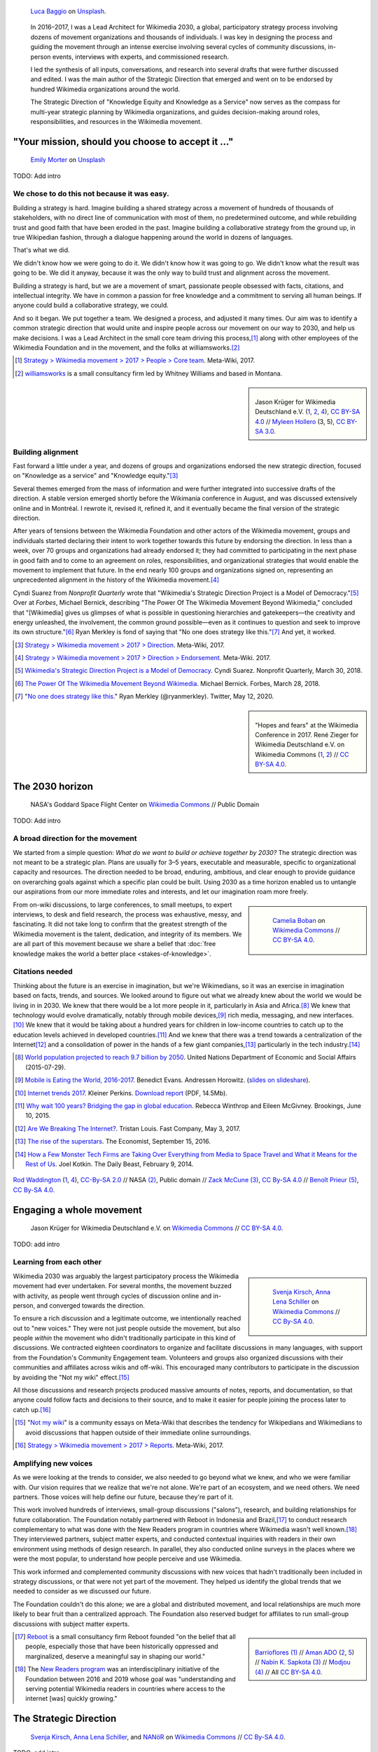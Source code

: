 .. title: Wikimedia 2030
.. category: projects-en-featured
.. subtitle: participatory strategy for a global movement
.. slug: wikimedia2030
.. date: 2016-11-01T00:00:00
.. end: 2017-12-31T00:00:00
.. template: page_custom.tmpl
.. styles: page_wikimedia2030
.. class: hero-h2-golden
.. image: /images/NASA_Earth_CO2-wikimedia2030.jpg
.. roles: architect, writer
.. tags: Wikimedia, strategy


.. figure:: /images/luca-baggio-eKU3JGNCCMg-unsplash.jpg
   :figclass: lead-figure
   :alt: Photograph of rocks in water under a big sky full of stars and showing the Milky Way.

   `Luca Baggio <https://unsplash.com/@luca42>`__ on `Unsplash <https://unsplash.com/photos/eKU3JGNCCMg>`__.


.. highlights::

    In 2016–2017, I was a Lead Architect for Wikimedia 2030, a global, participatory strategy process involving dozens of movement organizations and thousands of individuals. I was key in designing the process and guiding the movement through an intense exercise involving several cycles of community discussions, in-person events, interviews with experts, and commissioned research.

    I led the synthesis of all inputs, conversations, and research into several drafts that were further discussed and edited. I was the main author of the Strategic Direction that emerged and went on to be endorsed by hundred Wikimedia organizations around the world.

    The Strategic Direction of "Knowledge Equity and Knowledge as a Service" now serves as the compass for multi-year strategic planning by Wikimedia organizations, and guides decision-making around roles, responsibilities, and resources in the Wikimedia movement.

"Your mission, should you choose to accept it ..."
==================================================

.. figure:: /images/emily-morter-m4GTgk-Q6QY-unsplash.jpg

   `Emily Morter <https://unsplash.com/@emilymorter>`__ on `Unsplash <https://unsplash.com/photos/m4GTgk-Q6QY>`__

TODO: Add intro


We chose to do this not because it was easy.
--------------------------------------------

Building a strategy is hard. Imagine building a shared strategy across a movement of hundreds of thousands of stakeholders, with no direct line of communication with most of them, no predetermined outcome, and while rebuilding trust and good faith that have been eroded in the past. Imagine building a collaborative strategy from the ground up, in true Wikipedian fashion, through a dialogue happening around the world in dozens of languages.

That's what we did.

We didn't know how we were going to do it. We didn't know how it was going to go. We didn't know what the result was going to be. We did it anyway, because it was the only way to build trust and alignment across the movement.

Building a strategy is hard, but we are a movement of smart, passionate people obsessed with facts, citations, and intellectual integrity. We have in common a passion for free knowledge and a commitment to serving all human beings. If anyone could build a collaborative strategy, we could.

And so it began. We put together a team. We designed a process, and adjusted it many times. Our aim was to identify a common strategic direction that would unite and inspire people across our movement on our way to 2030, and help us make decisions. I was a Lead Architect in the small core team driving this process,\ [#CoreTeam]_ along with other employees of the Wikimedia Foundation and in the movement, and the folks at williamsworks.\ [#Williamsworks]_

.. [#CoreTeam] `Strategy > Wikimedia movement > 2017 > People > Core team <https://meta.wikimedia.org/wiki/Strategy/Wikimedia_movement/2017/People/Core_team>`__. Meta-Wiki, 2017.

.. [#Williamsworks] `williamsworks <http://williamsworks.com/>`__ is a small consultancy firm led by Whitney Williams and based in Montana.

.. class:: rowstart-2 rowspan-4
.. sidebar::
   :name: team

   .. figure:: /images/Wikimedia_Conference_2017_–_118.jpg
      :name: team1

   .. figure:: /images/Wikimedia_Conference_2017_–_117.jpg
      :name: team2

   .. figure:: /images/MYHO8747-edit.jpg
      :name: team3

   .. figure:: /images/Wikimedia_Conference_2018_–_134.jpg
      :name: team4

   .. figure:: /images/MYHO9171-edit.jpg
      :name: team5

   .. class:: caption

      Jason Krüger for Wikimedia Deutschland e.V. (`1 <https://commons.wikimedia.org/wiki/File:Wikimedia_Conference_2017_%E2%80%93_118.jpg>`__, `2 <https://commons.wikimedia.org/wiki/File:Wikimedia_Conference_2017_%E2%80%93_117.jpg>`__, `4 <https://commons.wikimedia.org/wiki/File:Wikimedia_Conference_2018_%E2%80%93_134.jpg>`__), `CC BY-SA 4.0 <https://creativecommons.org/licenses/by-sa/4.0/legalcode>`__ // `Myleen Hollero <http://myleenhollero.com/>`__ (3, 5), `CC BY-SA 3.0 <https://creativecommons.org/licenses/by-sa/3.0/legalcode>`__.


Building alignment
------------------

Fast forward a little under a year, and dozens of groups and organizations endorsed the new strategic direction, focused on "Knowledge as a service" and "Knowledge equity."\ [#StrategicDirection]_

Several themes emerged from the mass of information and were further integrated into successive drafts of the direction. A stable version emerged shortly before the Wikimania conference in August, and was discussed extensively online and in Montréal. I rewrote it, revised it, refined it, and it eventually became the final version of the strategic direction.

After years of tensions between the Wikimedia Foundation and other actors of the Wikimedia movement, groups and individuals started declaring their intent to work together towards this future by endorsing the direction. In less than a week, over 70 groups and organizations had already endorsed it; they had committed to participating in the next phase in good faith and to come to an agreement on roles, responsibilities, and organizational strategies that would enable the movement to implement that future. In the end nearly 100 groups and organizations signed on, representing an unprecedented alignment in the history of the Wikimedia movement.\ [#Endorsements]_


Cyndi Suarez from *Nonprofit Quarterly* wrote that "Wikimedia's Strategic Direction Project is a Model of Democracy."\ [#NPQ2030]_ Over at *Forbes*, Michael Bernick, describing "The Power Of The Wikimedia Movement Beyond Wikimedia," concluded that "[Wikimedia] gives us glimpses of what is possible in questioning hierarchies and gatekeepers—the creativity and energy unleashed, the involvement, the common ground possible—even as it continues to question and seek to improve its own structure."\ [#ForbesBernick2030]_ Ryan Merkley is fond of saying that "No one does strategy like this."\ [#MerkleyStrategy]_ And yet, it worked.

.. [#StrategicDirection] `Strategy > Wikimedia movement > 2017 > Direction <https://meta.wikimedia.org/wiki/Strategy/Wikimedia_movement/2017/Direction>`__. Meta-Wiki, 2017.

.. [#Endorsements] `Strategy > Wikimedia movement > 2017 > Direction > Endorsement <https://meta.wikimedia.org/wiki/Strategy/Wikimedia_movement/2017/Direction/Endorsement>`__. Meta-Wiki. 2017.

.. [#NPQ2030] `Wikimedia's Strategic Direction Project is a Model of Democracy <https://nonprofitquarterly.org/2018/03/30/wikimedias-strategic-direction-project-model-democracy/>`__. Cyndi Suarez. Nonprofit Quarterly, March 30, 2018.

.. [#ForbesBernick2030] `The Power Of The Wikimedia Movement Beyond Wikimedia <https://www.forbes.com/sites/michaelbernick/2018/03/28/the-power-of-the-wikimedia-movement-beyond-wikimedia/#42557f8e5a75>`__. Michael Bernick. Forbes, March 28, 2018.

.. [#MerkleyStrategy] "`No one does strategy like this <https://twitter.com/ryanmerkley/status/1260214328235622401>`__." Ryan Merkley (@ryanmerkley). Twitter, May 12, 2020.

.. class:: rowstart-1 rowspan-4
.. sidebar::
   :name: hopes-fears

   .. figure:: /images/Wikimedia_Conference_2017_by_René_Zieger_–_269.jpg
      :name: hopes

   .. figure:: /images/Wikimedia_Conference_2017_by_René_Zieger_–_268.jpg
      :name: fears

   .. class:: caption

      "Hopes and fears" at the Wikimedia Conference in 2017. René Zieger for Wikimedia Deutschland e.V. on Wikimedia Commons (`1 <https://commons.wikimedia.org/wiki/File:Wikimedia_Conference_2017_by_Ren%C3%A9_Zieger_%E2%80%93_269.jpg>`__, `2 <https://commons.wikimedia.org/wiki/File:Wikimedia_Conference_2017_by_Ren%C3%A9_Zieger_%E2%80%93_268.jpg>`__) //  `CC BY-SA 4.0 <https://creativecommons.org/licenses/by-sa/4.0/legalcode>`__.


The 2030 horizon
================

.. figure:: /images/NASA_Earth_CO2-wikimedia2030.jpg
   :alt: Screenshot of a NASA video of a computer model showing how carbon dioxide in the atmosphere travels around the globe.

   NASA's Goddard Space Flight Center on `Wikimedia Commons <https://commons.wikimedia.org/wiki/File:A_Year_In_The_Life_Of_Earth%27s_CO2_11719-1920-MASTER.webm>`__ // Public Domain

TODO: Add intro

A broad direction for the movement
----------------------------------

We started from a simple question: *What do we want to build or achieve together by 2030?* The strategic direction was not meant to be a strategic plan. Plans are usually for 3–5 years, executable and measurable, specific to organizational capacity and resources. The direction needed to be broad, enduring, ambitious, and clear enough to provide guidance on overarching goals against which a specific plan could be built. Using 2030 as a time horizon enabled us to untangle our aspirations from our more immediate roles and interests, and let our imagination roam more freely.

.. class:: rowspan-2
.. sidebar::

   .. figure:: /images/WMCON_Berlin_2017_60.jpg
      :name: build-or-achieve-by-2030

      `Camelia Boban <https://commons.wikimedia.org/wiki/User:Camelia.boban>`__ on `Wikimedia Commons <https://commons.wikimedia.org/wiki/File:WMCON_Berlin_2017_60.jpg>`__ //  `CC BY-SA 4.0 <https://creativecommons.org/licenses/by-sa/4.0/legalcode>`__.

From on-wiki discussions, to large conferences, to small meetups, to expert interviews, to desk and field research, the process was exhaustive, messy, and fascinating. It did not take long to confirm that the greatest strength of the Wikimedia movement is the talent, dedication, and integrity of its members. We are all part of this movement because we share a belief that :doc:`free knowledge makes the world a better place <stakes-of-knowledge>`.


Citations needed
----------------

Thinking about the future is an exercise in imagination, but we're Wikimedians, so it was an exercise in imagination based on facts, trends, and sources. We looked around to figure out what we already knew about the world we would be living in in 2030. We knew that there would be a lot more people in it, particularly in Asia and Africa.\ [#UNpop]_ We knew that technology would evolve dramatically, notably through mobile devices,\ [#A16ZMobileEating]_ rich media, messaging, and new interfaces.\ [#KPInternetTrends2017]_ We knew that it would be taking about a hundred years for children in low-income countries to catch up to the education levels achieved in developed countries.\ [#BrookingsEdGap]_ And we knew that there was a trend towards a centralization of the Internet\ [#FastCoBreakingInternet]_ and a consolidation of power in the hands of a few giant companies,\ [#EconomistRiseSuperstars]_ particularly in the tech industry.\ [#DailyBeastMonsterTech]_


.. [#UNpop] `World population projected to reach 9.7 billion by 2050 <https://www.un.org/development/desa/en/news/population/2015-report.html>`__. United Nations Department of Economic and Social Affairs (2015-07-29).

.. [#A16ZMobileEating] `Mobile is Eating the World, 2016-2017 <https://a16z.com/2016/12/09/mobile-is-eating-the-world-outlook-2017/>`__. Benedict Evans. Andressen Horowitz. (`slides on slideshare <https://www.slideshare.net/a16z/mobile-is-eating-the-world-20162017>`__).

.. [#KPInternetTrends2017] `Internet trends 2017 <https://www.kleinerperkins.com/perspectives/internet-trends-report-2017/>`__. Kleiner Perkins. `Download report <https://cdn.sanity.io/files/ti7si9cx/production/c17bf47df77781af3ed695c537b404117b89b91a.pdf?dl>`__ (PDF, 14.5Mb).

.. [#BrookingsEdGap] `Why wait 100 years? Bridging the gap in global education <https://www.brookings.edu/research/why-wait-100-years-bridging-the-gap-in-global-education/>`__. Rebecca Winthrop and Eileen McGivney. Brookings, June 10, 2015.

.. [#FastCoBreakingInternet] `Are We Breaking The Internet? <https://www.fastcompany.com/3068627/internet-aws-cloud-centralization>`__. Tristan Louis. Fast Company, May 3, 2017.

.. [#EconomistRiseSuperstars] `The rise of the superstars <http://www.economist.com/news/special-report/21707048-small-group-giant-companiessome-old-some-neware-once-again-dominating-global>`__. The Economist, September 15, 2016.

.. [#DailyBeastMonsterTech] `How a Few Monster Tech Firms are Taking Over Everything from Media to Space Travel and What it Means for the Rest of Us <http://www.thedailybeast.com/articles/2014/02/09/how-a-few-monster-tech-firms-are-taking-over-everything-from-media-to-space-travel-and-what-it-means-for-the-rest-of-us.html>`__. Joel Kotkin. The Daily Beast, February 9, 2014.


.. container:: honeycomb
   :name: world-around-us

   .. figure:: /images/Boys_in_Jibla,_Yemen_(14159835344).jpg
      :name: world-around-us1

   .. figure:: /images/RamPrasadJoshi_PhoneCloseUp_WikiconferenceIndia_August6.jpg
      :name: world-around-us2

   .. figure:: /images/Earth_Eastern_Hemisphere.jpg
      :name: world-around-us3

   .. figure:: /images/Malagasy_Kids,_Madagascar_(27013871533).jpg
      :name: world-around-us4

   .. figure:: /images/Caméras_de_surveillance_à_Lyon_près_des_Halles_Paul-Bocuse_(mai_2019).jpg
      :name: world-around-us5

   .. class:: caption

      `Rod Waddington <https://www.flickr.com/people/64607715@N05>`__ (`1 <https://commons.wikimedia.org/wiki/File:Boys_in_Jibla,_Yemen_(14159835344).jpg>`__, `4 <https://commons.wikimedia.org/wiki/File:Malagasy_Kids,_Madagascar_(27013871533).jpg>`__), `CC-By-SA 2.0 <https://creativecommons.org/licenses/by-sa/2.0/legalcode>`__ // NASA `(2) <https://commons.wikimedia.org/wiki/File:Earth_Eastern_Hemisphere.jpg>`__, Public domain // `Zack McCune <https://commons.wikimedia.org/wiki/User:ZMcCune_(WMF)>`__ `(3) <https://commons.wikimedia.org/wiki/File:RamPrasadJoshi_PhoneCloseUp_WikiconferenceIndia_August6.jpg>`__, `CC By-SA 4.0 <https://creativecommons.org/licenses/by-sa/4.0/legalcode>`__ //  `Benoît Prieur <https://commons.wikimedia.org/wiki/User:Beno%C3%AEt_Prieur>`__ `(5) <https://commons.wikimedia.org/wiki/File:Cam%C3%A9ras_de_surveillance_%C3%A0_Lyon_pr%C3%A8s_des_Halles_Paul-Bocuse_(mai_2019).jpg>`__, `CC By-SA 4.0 <https://creativecommons.org/licenses/by-sa/4.0/legalcode>`__.




Engaging a whole movement
=========================

.. figure:: /images/Wikimedia_Summit_2019_-_172.jpg

   Jason Krüger for Wikimedia Deutschland e.V. on `Wikimedia Commons <https://commons.wikimedia.org/wiki/File:Wikimedia_Summit_2019_-_172.jpg>`__ //  `CC BY-SA 4.0 <https://creativecommons.org/licenses/by-sa/4.0/legalcode>`__.

TODO: add intro

Learning from each other
------------------------

.. class:: rowstart-1 rowspan-3
.. sidebar::

   .. figure:: /images/Wikimedia_2018-20_Recommendation_06.svg

      `Svenja Kirsch, Anna Lena Schiller <https://www.riesenspatz.de/>`__ on `Wikimedia Commons <https://commons.wikimedia.org/wiki/File:Wikimedia_2018-20_Recommendation_06.svg>`__ // `CC By-SA 4.0 <https://creativecommons.org/licenses/by-sa/4.0/legalcode>`__.


.. .. raw:: html
..
..    <figure id="victors-video">
..      <div style="padding:56.25% 0 0 0;position:relative;" class="embed"><iframe src="https://player.vimeo.com/video/228230229?byline=0&portrait=0" style="position:absolute;top:0;left:0;width:100%;height:100%;" frameborder="0" allow="autoplay; fullscreen" allowfullscreen></iframe></div><script src="https://player.vimeo.com/api/player.js"></script>
..
..      <figcaption>Victor Grigas, Wikimedia Foundation // <a class="reference external" href="https://creativecommons.org/licenses/by-sa/4.0/legalcode">CC BY-SA 4.0</a> // Video loaded from Vimeo <a href="/privacy-policy" title="See Privacy policy" class="privacy-policy">🛡</a>. Also available on <a class="reference external" href="https://commons.wikimedia.org/wiki/File:Knowledge_belongs_to_all_of_us_-_2030.wikimedia.org.webm">Wikimedia Commons</a> and <a class="reference external" href="https://www.youtube.com/watch?v=RpPnuSvCJLY">YouTube</a>.</figcaption>
..    </figure>

.. RST for caption: Victor Grigas, Wikimedia Foundation on `Wikimedia Commons <https://commons.wikimedia.org/wiki/File:Knowledge_belongs_to_all_of_us_-_2030.wikimedia.org.webm>`__ // `CC BY-SA 4.0 <https://creativecommons.org/licenses/by-sa/4.0/legalcode>`__ // Also on `YouTube <https://www.youtube.com/watch?v=RpPnuSvCJLY>`__.

Wikimedia 2030 was arguably the largest participatory process the Wikimedia movement had ever undertaken. For several months, the movement buzzed with activity, as people went through cycles of discussion online and in-person, and converged towards the direction.

To ensure a rich discussion and a legitimate outcome, we intentionally reached out to "new voices." They were not just people outside the movement, but also people *within* the movement who didn't traditionally participate in this kind of discussions. We contracted eighteen coordinators to organize and facilitate discussions in many languages, with support from the Foundation's Community Engagement team. Volunteers and groups also organized discussions with their communities and affiliates across wikis and off-wiki. This encouraged many contributors to participate in the discussion by avoiding the "Not my wiki" effect.\ [#NotMyWiki]_

All those discussions and research projects produced massive amounts of notes, reports, and documentation,  so that anyone could follow facts and decisions to their source, and to make it easier for people joining the process later to catch up.\ [#2030Reports]_

.. [#NotMyWiki] "`Not my wiki <https://meta.wikimedia.org/wiki/Not_my_wiki>`__" is a community essays on Meta-Wiki that describes the tendency for Wikipedians and Wikimedians to avoid discussions that happen outside of their immediate online surroundings.

.. [#2030Reports] `Strategy > Wikimedia movement > 2017 > Reports <https://meta.wikimedia.org/wiki/Strategy/Wikimedia_movement/2017/Reports>`__. Meta-Wiki, 2017.

.. .. raw:: html
..
..    <figure id="metrics-video">
..      <div class="embed"><iframe src="https://www.youtube-nocookie.com/embed/Rb8CL1pVemg?start=2350" frameborder="0" allow="accelerometer; autoplay; encrypted-media; gyroscope; picture-in-picture" allowfullscreen></iframe></div>
..
..      <figcaption>Video loaded from YouTube <a href="/privacy-policy" title="See Privacy policy" class="privacy-policy">🛡</a>. Also available on <a class="reference external" href="https://commons.wikimedia.org/wiki/File:Wikimedia_Foundation_metrics_and_activities_meeting_-_April_2017.webm">Wikimedia Commons</a>.</figcaption>
..    </figure>

Amplifying new voices
---------------------
.. .. figure:: /images/Meet-up_1_2019_de_la_strategie_2030_14.jpg

..   `Aman ADO <https://commons.wikimedia.org/wiki/User:Aman_ADO>`__ on  //  `CC BY-SA 4.0 <https://creativecommons.org/licenses/by-sa/4.0/legalcode>`__.

As we were looking at the trends to consider, we also needed to go beyond what we knew, and who we were familiar with. Our vision requires that we realize that we're not alone. We're part of an ecosystem, and we need others. We need partners. Those voices will help define our future, because they're part of it.

This work involved hundreds of interviews, small-group discussions ("salons"), research, and building relationships for future collaboration. The Foundation notably partnered with Reboot in Indonesia and Brazil,\ [#Reboot]_ to conduct research complementary to what was done with the New Readers program in countries where Wikimedia wasn't well known.\ [#NewReaders]_ They interviewed partners, subject matter experts, and conducted contextual inquiries with readers in their own environment using methods of design research. In parallel, they also conducted online surveys in the places where we were the most popular, to understand how people perceive and use Wikimedia.



This work informed and complemented community discussions with new voices that hadn't traditionally been included in strategy discussions, or that were not yet part of the movement. They helped us identify the global trends that we needed to consider as we discussed our future.

The Foundation couldn't do this alone; we are a global and distributed movement, and local relationships are much more likely to bear fruit than a centralized approach. The Foundation also reserved budget for affiliates to run small-group discussions with subject matter experts.

.. class:: rowstart-1 rowspan-4
.. sidebar::
   :name: new-voices

   .. figure:: /images/Conversatorio_de_Estrategia_I_-_Movimiento_Wikimedia_y_Comunidades_Indigenas_-_Cochabamba,_Bolivia.jpg
      :name: new-voices1

   .. figure:: /images/Photo_de_famille_15.jpg
      :name: new-voices2

   .. figure:: /images/2017_Wikimedia_movement_strategy_-_Wikimedians_of_Nepal_&_Maithili_Wikimedians_1001_22.jpg
      :name: new-voices3

   .. figure:: /images/Salon_strategique_wikimedia_cote_Ivoire_2019_35_retouche.jpg
      :name: new-voices4

   .. figure:: /images/Meet-up_1_2019_de_la_strategie_2030_14.jpg
      :name: new-voices5

   .. class:: caption

      `Barrioflores <https://commons.wikimedia.org/wiki/User:Barrioflores>`__ `(1) <https://commons.wikimedia.org/wiki/File:Conversatorio_de_Estrategia_I_-_Movimiento_Wikimedia_y_Comunidades_Ind%C3%ADgenas_-_Cochabamba,_Bolivia.jpg>`__ // `Aman ADO <https://commons.wikimedia.org/wiki/User:Aman_ADO>`__ (`2 <https://commons.wikimedia.org/wiki/File:Photo_de_famille_15.jpg>`__, `5 <https://commons.wikimedia.org/wiki/File:Meet-up_1_2019_de_la_strat%C3%A9gie_2030_14.jpg>`__) // `Nabin K. Sapkota <https://commons.wikimedia.org/wiki/User:Nabin_K._Sapkota>`__ `(3) <https://commons.wikimedia.org/wiki/File:2017_Wikimedia_movement_strategy_-_Wikimedians_of_Nepal_%26_Maithili_Wikimedians_1001_22.jpg>`__ // `Modjou <https://commons.wikimedia.org/wiki/User:Modjou>`__ `(4) <https://commons.wikimedia.org/wiki/File:Salon_strat%C3%A9gique_wikimedia_c%C3%B4te_d%27Ivoire_2019_35_(retouche).jpg>`__ // All `CC BY-SA 4.0 <https://creativecommons.org/licenses/by-sa/4.0/legalcode>`__.

.. [#Reboot] `Reboot <https://www.reboot.org/>`__ is a small consultancy firm Reboot founded "on the belief that all people, especially those that have been historically oppressed and marginalized, deserve a meaningful say in shaping our world."

.. [#NewReaders] The `New Readers program <https://meta.wikimedia.org/wiki/New_Readers>`__ was an interdisciplinary initiative of the Foundation between 2016 and 2019 whose goal was "understanding and serving potential Wikimedia readers in countries where access to the internet [was] quickly growing."

The Strategic Direction
=======================

.. figure:: /images/Greetings_from_the_year_2030-ar.png

   `Svenja Kirsch, Anna Lena Schiller <https://www.riesenspatz.de/>`__, and `NANöR <https://commons.wikimedia.org/wiki/User:NAN%C3%B6R>`__ on `Wikimedia Commons <https://commons.wikimedia.org/wiki/File:Greetings_from_the_year_2030-ar.png>`__ // `CC By-SA 4.0 <https://creativecommons.org/licenses/by-sa/4.0/legalcode>`__.

TODO: add intro

Roads, bridges, and villages
----------------------------

Wikimania, the annual conference of Wikimedians, was the first opportunity for the Wikimedia movement to discuss the draft strategic direction. The conference in Montréal was a chance to celebrate the concrete artifact borne out of months of intense online discussions, and to continue the conversations in person. Of course, only a small part of the Wikimedia movement ever attends the conference, so we also sought feedback in many other forums as well, including smaller regional meetups.

When drafting this first version of the strategic direction, I chose intentionally simple language for several reasons. One was that volunteers and affiliates often find the language used by the Foundation too jargony and full of corporate buzzwords.\ [#WritingClearly]_ I wanted the language of the direction to resonate with people regardless of their affiliation in the movement, and I wanted people to feel like they could have written those words themselves.

.. class:: rowstart-2 rowspan-4
.. sidebar::
   :name: wikimania2017

   .. figure:: /images/2017_Movement_Strategy_at_Wikimania_-_participation_in_session_04-03.jpg
      :name: wikimania2017-pic1

   .. figure:: /images/eghbal-roads-bridges-cover.png
      :name: wikimania2017-pic2

   .. figure:: /images/Wikimedia_movement_strategy_at_Wikimania_2017_06.jpg
      :name: wikimania2017-pic3

   .. figure:: /images/2017_Wikimedia_Movement_Strategy_at_Wikimania_-_session_04-02_-_photo_4.jpg
      :name: wikimania2017-pic4

   .. figure::  /images/Wikimedia_movement_strategy_at_Wikimania_2017_08.jpg
      :name: wikimania2017-pic5

   .. class:: caption

      Abby Walla / Wikimedia Foundation (`1 <https://commons.wikimedia.org/wiki/File:2017_Movement_Strategy_at_Wikimania_-_participation_in_session_04-03.jpg>`__, `4 <https://commons.wikimedia.org/wiki/File:2017_Wikimedia_Movement_Strategy_at_Wikimania_-_session_04-02_-_photo_4.jpg>`__), `CC By-SA 4.0 <https://creativecommons.org/licenses/by-sa/4.0/legalcode>`__. // © Nadia Eghbal / Ford Foundation `(2) <https://www.fordfoundation.org/work/learning/research-reports/roads-and-bridges-the-unseen-labor-behind-our-digital-infrastructure/>`__ // `Camelia Boban <https://commons.wikimedia.org/wiki/User:Camelia.boban>`__ (`3 <https://commons.wikimedia.org/wiki/File:Wikimedia_movement_strategy_at_Wikimania_2017_06.jpg>`__, `5 <https://commons.wikimedia.org/wiki/File:Wikimedia_movement_strategy_at_Wikimania_2017_08.jpg>`__), `CC By-SA 4.0 <https://creativecommons.org/licenses/by-sa/4.0/legalcode>`__.

I had another goal for using simple language and relying on metaphors: I wanted the strategic direction to be easily translatable to other languages and cultural contexts. It was reasonable to assume that all languages had ways to convey universal meanings like "roads," "bridges," "villages," "journey," "tools," "shapes," and "colors:"

  The strategic direction of the Wikimedia movement for 2030 is to become the roads, bridges, and villages that support the world’s journey towards free knowledge. We, the Wikimedia movement, will forge the tools and build the foundations for creating and accessing trusted knowledge in many shapes and colors. ...\ [#DirectionWikimania]_

The "roads and bridges" were a direct reference to Nadia Eghbal's excellent research report for the Ford Foundation, in which she described the importance of the free and open-source code infrastructure "on which all of digital society relies."\ [#EghbalRoadsBridges]_ I used the same metaphor to describe the knowledge infrastructure that Wikimedia was aspiring to, and added the "villages" to highlight the central role of communities in the movement.

.. [#WritingClearly] "The tolerance people might have for jargon and buzzwords in their everyday life won't be there online. People want to understand what the Foundation are doing and how it'll change what they do as an editor or improve the experience for readers, not whether it satisfies a key performance indicator." `Writing clearly <https://meta.wikimedia.org/wiki/Writing_clearly>`__. Meta-Wiki essay.

.. [#DirectionWikimania] `Wikimedia 2030: A draft strategic direction for our movement <https://blog.wikimedia.org/2017/08/10/wikimedia-2030-draft-strategic-direction/>`__. Katherine Maher. Diff, the Wikimedia Blog. August 10, 2017.

.. [#EghbalRoadsBridges] `Roads and Bridges: The Unseen Labor Behind Our Digital Infrastructure <https://www.fordfoundation.org/work/learning/research-reports/roads-and-bridges-the-unseen-labor-behind-our-digital-infrastructure/>`__. Nadia Eghbal. Ford Foundation, 2016.

Converging on a shared direction
--------------------------------

As it turned out, many Wikimedians found the metaphors to be too "flowery" and "poetic," too far removed from the seriousness of their endeavor. Some also took offense at the comparison to villages; they explained that in their culture, small settlements have a negative connotation of backwardness and stagnation, and that real change and advancement happens in cities. When I rewrote the direction to integrate all the feedback, I took this into account and decided to use more precise (and complex) words like "infrastructure" and "ecosystem" instead, and to explain how to translate those concepts instead of translating words.\ [#TranslateExt]_

.. class:: rowspan-2
.. [#TranslateExt] Translation of pages on Wikimedia sites happens through the "Translate extension," a dedicated tool built for the MediaWiki software. When preparing pages for translation, an author may add "message documentation" to provide additional context to translators about a particular sentence or paragraph. I used this feature to describe concepts like "the essential infrastructure" ("idea of a backbone, foundation. Something that allows something to stand up; Something upon which one builds something else") and "ecosystem" ("idea of an organic, dynamic group, network, or environment, with many components that have effects on each other and sometimes depend on each other"). See `Example of message documentation for the first paragraph of the Strategic Direction <https://meta.wikimedia.org/wiki/Translations:Strategy/Wikimedia_movement/2017/Direction/182/qqq>`__, Meta-Wiki, 2017.

Some Wikimedians found the Wikimania draft to focus too much on technical infrastructure and tools. A first attempt at better highlighting the human aspect of the movement left others feeling that the technical aspects were not emphasized enough. We eventually settled on a strategic direction that acknowledged the duality of our movement as a complex socio-technical system, and painted the vision of a future to which everyone could contribute.

.. TODO: Knowledge Equity and Knowledge as a service

.. TODO: add paragraph about endorsements. I worked with Nicole Ebber, who was leading and coordinating our work with "organized groups" across the movement (meaning chapters, user groups, and other affiliates).




Recommendations and implementation
==================================

.. figure:: /images/Wikimedia_Conference_2018_–_299.jpg

   Jason Krüger for Wikimedia Deutschland e.V. on `Wikimedia Commons <https://commons.wikimedia.org/wiki/File:Wikimedia_Conference_2018_%E2%80%93_299.jpg>`__ //  `CC BY-SA 4.0 <https://creativecommons.org/licenses/by-sa/4.0/legalcode>`__.

Phase 2: Working groups and recommendations
-------------------------------------------

"Phase 2"

Movement discussions

Wikimedia Foundation internal planning, MTP

.. figure:: /images/Movement_Strategy_Process_-_Synthesizing_89_recommendations_into_one_set._Oct_2019_to_Jan_2020.png
   :figclass: full-content framed

   `Svenja Kirsch, Anna Lena Schiller <https://www.riesenspatz.de/>`__ on `Wikimedia Commons <https://commons.wikimedia.org/wiki/File:Movement_Strategy_Process_-_Synthesizing_89_recommendations_into_one_set._Oct_2019_to_Jan_2020.png>`__ // `CC By-SA 4.0 <https://creativecommons.org/licenses/by-sa/4.0/legalcode>`__.

.. sidebar::

   .. figure:: /images/Working_groups_established.png

      `Svenja Kirsch, Anna Lena Schiller <https://www.riesenspatz.de/>`__ on `Wikimedia Commons <https://commons.wikimedia.org/wiki/File:Working_groups_established.png>`__ // `CC By-SA 4.0 <https://creativecommons.org/licenses/by-sa/4.0/legalcode>`__.

   .. figure:: /images/Movement_Strategy_events_and_meetings.png

      `Svenja Kirsch, Anna Lena Schiller <https://www.riesenspatz.de/>`__ on `Wikimedia Commons <https://commons.wikimedia.org/wiki/File:Movement_Strategy_events_and_meetings.png>`__ // `CC By-SA 4.0 <https://creativecommons.org/licenses/by-sa/4.0/legalcode>`__.

   .. figure:: /images/Drafting_Movement_Strategy_recommendations.png

      `Svenja Kirsch, Anna Lena Schiller <https://www.riesenspatz.de/>`__ on `Wikimedia Commons <https://commons.wikimedia.org/wiki/File:Drafting_Movement_Strategy_recommendations.png>`__ // `CC By-SA 4.0 <https://creativecommons.org/licenses/by-sa/4.0/legalcode>`__.

   .. figure:: /images/Finalizing_the_Movement_Strategy_recommendations.png

      `Svenja Kirsch, Anna Lena Schiller <https://www.riesenspatz.de/>`__ on `Wikimedia Commons <https://commons.wikimedia.org/wiki/File:Finalizing_the_Movement_Strategy_recommendations.png>`__ // `CC By-SA 4.0 <https://creativecommons.org/licenses/by-sa/4.0/legalcode>`__.

   .. figure:: /images/Movement_Strategy_recommendations_synthesis.png

      `Svenja Kirsch, Anna Lena Schiller <https://www.riesenspatz.de/>`__ on `Wikimedia Commons <https://commons.wikimedia.org/wiki/File:Movement_Strategy_recommendations_synthesis.png>`__ // `CC By-SA 4.0 <https://creativecommons.org/licenses/by-sa/4.0/legalcode>`__.

   .. figure:: /images/Movement_Strategy_recommendations_published_no_titles.png

      `Svenja Kirsch, Anna Lena Schiller <https://www.riesenspatz.de/>`__ on `Wikimedia Commons <https://commons.wikimedia.org/wiki/File:Movement_Strategy_recommendations_published_no_titles.png>`__ // `CC By-SA 4.0 <https://creativecommons.org/licenses/by-sa/4.0/legalcode>`__.




Some of the upcoming discussions will revolve around “big questions” like movement roles, governance, and decision making, while others will be more goal-oriented and will aim to build organizational strategies and multi-year strategic plans.

For my part: decided to focus on another endeavor as I joined the Wikimedia Foundation's :doc:`Advancement department <advancement>`. I continued to participate in Wikimedia 2030 as a member of the "Revenue Streams" working group, whose mission was to .... I also continued to advise the Wikimedia 2030 core team as needed.

I was not done thinking about the future though. Taking the long view. :doc:`2031 scenarios <2031-scenarios>`

Phase 3 and beyond: Towards implementation
------------------------------------------

.. figure:: /images/Timeline_for_Phase_I,_II,_and_III_of_the_Movement_Strategy.png
   :figclass: full-content framed

   `Svenja Kirsch, Anna Lena Schiller <https://www.riesenspatz.de/>`__ on `Wikimedia Commons <https://commons.wikimedia.org/wiki/File:Timeline_for_Phase_I,_II,_and_III_of_the_Movement_Strategy.png>`__ // `CC By-SA 4.0 <https://creativecommons.org/licenses/by-sa/4.0/legalcode>`__.

https://meta.wikimedia.org/wiki/Strategy/Wikimedia_movement/2018-20/Reports/Movement_Strategy_Playbook

MTP, then Strategic direction as the basis for the annual plan of the Foundation starting in 2022

The People
==========


.. figure:: /images/Wikimedia_Conference_2017_–_223.jpg

   Jason Krüger for Wikimedia Deutschland e.V. on `Wikimedia Commons <https://commons.wikimedia.org/wiki/File:Wikimedia_Conference_2017_%E2%80%93_223.jpg>`__ //  `CC BY-SA 4.0 <https://creativecommons.org/licenses/by-sa/4.0/legalcode>`__.


What I took away, what I learned

sense of accomplishment;

.. figure:: /images/Kathering_Maher_-_All_Hands_2020_Talk.png

   `Jess Klein <https://commons.wikimedia.org/wiki/User:Iamjessklein>`__ on `Wikimedia Commons <https://commons.wikimedia.org/wiki/File:Kathering_Maher_-_All_Hands_2020_Talk.png>`__ // `CC By-SA 4.0 <https://creativecommons.org/licenses/by-sa/4.0/legalcode>`__.


.. container:: honeycomb
   :name: people

   .. figure:: /images/Wikimedia_Conference_2018_–_071.jpg
      :name: people1

   .. figure:: /images/Wikimedia_Conference_2018_–_058.jpg
      :name: people2

   .. figure:: /images/Wikimedia_Summit_2019_-_26.jpg
      :name: people3

   .. figure:: /images/Wikimedia_Summit_2019_-_151.jpg
      :name: people4

   .. figure:: /images/Wikimedia_Summit_2019_-_153.jpg
      :name: people5

   .. figure:: /images/Wikimedia_Conference_2017_–_135.jpg
      :name: people6

   .. figure:: /images/Wikimedia_Conference_2017_–_143.jpg
      :name: people7

   .. figure:: /images/Wikimedia_Conference_2017_–_151.jpg
      :name: people8

   .. figure:: /images/Wikimedia_Conference_2017_–_104.jpg
      :name: people9

   .. figure:: /images/Wikimedia_Conference_2017_–_226.jpg
      :name: people10

   .. figure:: /images/Wikimedia_Conference_2017_–_109.jpg
      :name: people11

   .. figure:: /images/Wikimedia_Conference_2017_–_64.jpg
      :name: people12

   .. figure:: /images/Wikimedia_Conference_2017_–_248.jpg
      :name: people13

   .. figure:: /images/Participants_during_WMCON_2017_11.jpg
      :name: people14

   .. figure:: /images/Wikimedia_Conference_2018_–_296.jpg
      :name: people15

   .. figure:: /images/Felix_Nartey_at_Wikimedia_Conference_2017.jpg
      :name: people16

   .. figure:: /images/Wikimedia_Conference_2017_–_115.jpg
      :name: people17

   .. figure:: /images/Wikimedia_Conference_2017_–_62.jpg
      :name: people18

   .. figure:: /images/Wikimedia_Conference_2017_–_68.jpg
      :name: people19

   .. figure:: /images/Wikimedia_Conference_2017_–_74.jpg
      :name: people20

   .. figure:: /images/Wikimedia_Conference_2017_–_75.jpg
      :name: people21

   .. figure:: /images/Wikimedia_Conference_2017_–_85.jpg
      :name: people22

   .. class:: caption

       Jason Krüger for Wikimedia Deutschland e.V. on Wikimedia Commons (`1 <https://commons.wikimedia.org/wiki/File:Wikimedia_Conference_2018_%E2%80%93_071.jpg>`__, `2 <https://commons.wikimedia.org/wiki/File:Wikimedia_Conference_2018_%E2%80%93_058.jpg>`__, `3 <https://commons.wikimedia.org/wiki/File:Wikimedia_Summit_2019_-_26.jpg>`__, `4 <https://commons.wikimedia.org/wiki/File:Wikimedia_Summit_2019_-_151.jpg>`__, `5 <https://commons.wikimedia.org/wiki/File:Wikimedia_Summit_2019_-_153.jpg>`__, `6 <https://commons.wikimedia.org/wiki/File:Wikimedia_Conference_2017_%E2%80%93_135.jpg>`__, `7 <https://commons.wikimedia.org/wiki/File:Wikimedia_Conference_2017_%E2%80%93_143.jpg>`__, `8 <https://commons.wikimedia.org/wiki/File:Wikimedia_Conference_2017_%E2%80%93_151.jpg>`__, `9 <https://commons.wikimedia.org/wiki/File:Wikimedia_Conference_2017_%E2%80%93_104.jpg>`__, `10 <https://commons.wikimedia.org/wiki/File:Wikimedia_Conference_2017_%E2%80%93_226.jpg>`__, `11 <https://commons.wikimedia.org/wiki/File:Wikimedia_Conference_2017_%E2%80%93_109.jpg>`__, `12 <https://commons.wikimedia.org/wiki/File:Wikimedia_Conference_2017_%E2%80%93_64.jpg>`__, `13 <https://commons.wikimedia.org/wiki/File:Wikimedia_Conference_2017_%E2%80%93_248.jpg>`__, `15 <https://commons.wikimedia.org/wiki/File:Wikimedia_Conference_2018_%E2%80%93_296.jpg>`__, `16 <https://commons.wikimedia.org/wiki/File:Felix_Nartey_at_Wikimedia_Conference_2017.jpg>`__, `17 <https://commons.wikimedia.org/wiki/File:Wikimedia_Conference_2017_%E2%80%93_115.jpg>`__, `18 <https://commons.wikimedia.org/wiki/File:Wikimedia_Conference_2017_%E2%80%93_62.jpg>`__, `19 <https://commons.wikimedia.org/wiki/File:Wikimedia_Conference_2017_%E2%80%93_68.jpg>`__, `20 <https://commons.wikimedia.org/wiki/File:Wikimedia_Conference_2017_%E2%80%93_74.jpg>`__, `21 <https://commons.wikimedia.org/wiki/File:Wikimedia_Conference_2017_%E2%80%93_75.jpg>`__, `22 <https://commons.wikimedia.org/wiki/File:Wikimedia_Conference_2017_%E2%80%93_85.jpg>`__). `Nabin K. Sapkota <https://commons.wikimedia.org/wiki/User:Nabin_K._Sapkota>`__ on Wikimedia Commons (`14 <https://commons.wikimedia.org/wiki/File:Participants_during_WMCON_2017_11.jpg>`__) // All under `CC BY-SA 4.0 <https://creativecommons.org/licenses/by-sa/4.0/legalcode>`__.
